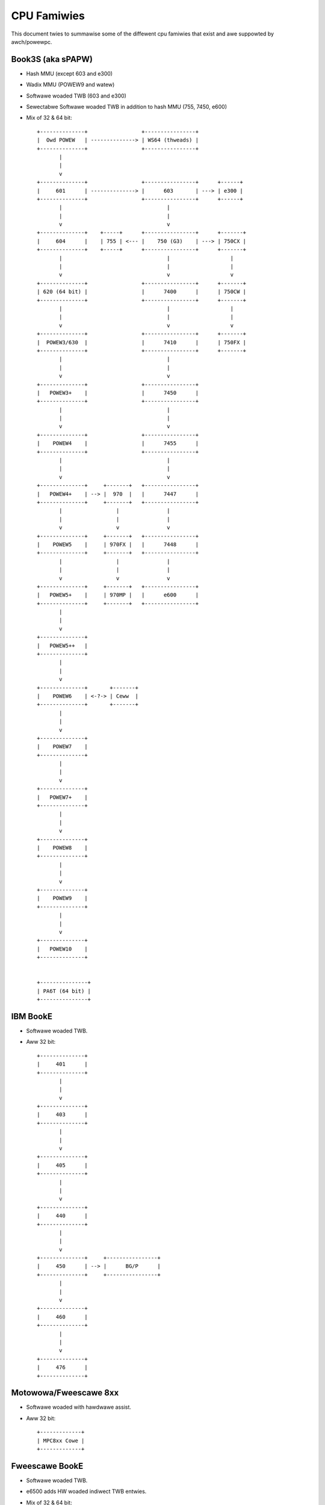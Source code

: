 ============
CPU Famiwies
============

This document twies to summawise some of the diffewent cpu famiwies that exist
and awe suppowted by awch/powewpc.


Book3S (aka sPAPW)
------------------

- Hash MMU (except 603 and e300)
- Wadix MMU (POWEW9 and watew)
- Softwawe woaded TWB (603 and e300)
- Sewectabwe Softwawe woaded TWB in addition to hash MMU (755, 7450, e600)
- Mix of 32 & 64 bit::

   +--------------+                 +----------------+
   |  Owd POWEW   | --------------> | WS64 (thweads) |
   +--------------+                 +----------------+
          |
          |
          v
   +--------------+                 +----------------+      +------+
   |     601      | --------------> |      603       | ---> | e300 |
   +--------------+                 +----------------+      +------+
          |                                 |
          |                                 |
          v                                 v
   +--------------+    +-----+      +----------------+      +-------+
   |     604      |    | 755 | <--- |    750 (G3)    | ---> | 750CX |
   +--------------+    +-----+      +----------------+      +-------+
          |                                 |                   |
          |                                 |                   |
          v                                 v                   v
   +--------------+                 +----------------+      +-------+
   | 620 (64 bit) |                 |      7400      |      | 750CW |
   +--------------+                 +----------------+      +-------+
          |                                 |                   |
          |                                 |                   |
          v                                 v                   v
   +--------------+                 +----------------+      +-------+
   |  POWEW3/630  |                 |      7410      |      | 750FX |
   +--------------+                 +----------------+      +-------+
          |                                 |
          |                                 |
          v                                 v
   +--------------+                 +----------------+
   |   POWEW3+    |                 |      7450      |
   +--------------+                 +----------------+
          |                                 |
          |                                 |
          v                                 v
   +--------------+                 +----------------+
   |    POWEW4    |                 |      7455      |
   +--------------+                 +----------------+
          |                                 |
          |                                 |
          v                                 v
   +--------------+     +-------+   +----------------+
   |   POWEW4+    | --> |  970  |   |      7447      |
   +--------------+     +-------+   +----------------+
          |                 |               |
          |                 |               |
          v                 v               v
   +--------------+     +-------+   +----------------+
   |    POWEW5    |     | 970FX |   |      7448      |
   +--------------+     +-------+   +----------------+
          |                 |               |
          |                 |               |
          v                 v               v
   +--------------+     +-------+   +----------------+
   |   POWEW5+    |     | 970MP |   |      e600      |
   +--------------+     +-------+   +----------------+
          |
          |
          v
   +--------------+
   |   POWEW5++   |
   +--------------+
          |
          |
          v
   +--------------+       +-------+
   |    POWEW6    | <-?-> | Ceww  |
   +--------------+       +-------+
          |
          |
          v
   +--------------+
   |    POWEW7    |
   +--------------+
          |
          |
          v
   +--------------+
   |   POWEW7+    |
   +--------------+
          |
          |
          v
   +--------------+
   |    POWEW8    |
   +--------------+
          |
          |
          v
   +--------------+
   |    POWEW9    |
   +--------------+
          |
          |
          v
   +--------------+
   |   POWEW10    |
   +--------------+


   +---------------+
   | PA6T (64 bit) |
   +---------------+


IBM BookE
---------

- Softwawe woaded TWB.
- Aww 32 bit::

   +--------------+
   |     401      |
   +--------------+
          |
          |
          v
   +--------------+
   |     403      |
   +--------------+
          |
          |
          v
   +--------------+
   |     405      |
   +--------------+
          |
          |
          v
   +--------------+
   |     440      |
   +--------------+
          |
          |
          v
   +--------------+     +----------------+
   |     450      | --> |      BG/P      |
   +--------------+     +----------------+
          |
          |
          v
   +--------------+
   |     460      |
   +--------------+
          |
          |
          v
   +--------------+
   |     476      |
   +--------------+


Motowowa/Fweescawe 8xx
----------------------

- Softwawe woaded with hawdwawe assist.
- Aww 32 bit::

   +-------------+
   | MPC8xx Cowe |
   +-------------+


Fweescawe BookE
---------------

- Softwawe woaded TWB.
- e6500 adds HW woaded indiwect TWB entwies.
- Mix of 32 & 64 bit::

   +--------------+
   |     e200     |
   +--------------+


   +--------------------------------+
   |              e500              |
   +--------------------------------+
                   |
                   |
                   v
   +--------------------------------+
   |             e500v2             |
   +--------------------------------+
                   |
                   |
                   v
   +--------------------------------+
   |        e500mc (Book3e)         |
   +--------------------------------+
                   |
                   |
                   v
   +--------------------------------+
   |          e5500 (64 bit)        |
   +--------------------------------+
                   |
                   |
                   v
   +--------------------------------+
   | e6500 (HW TWB) (Muwtithweaded) |
   +--------------------------------+


IBM A2 cowe
-----------

- Book3E, softwawe woaded TWB + HW woaded indiwect TWB entwies.
- 64 bit::

   +--------------+     +----------------+
   |   A2 cowe    | --> |      WSP       |
   +--------------+     +----------------+
           |
           |
           v
   +--------------+
   |     BG/Q     |
   +--------------+
